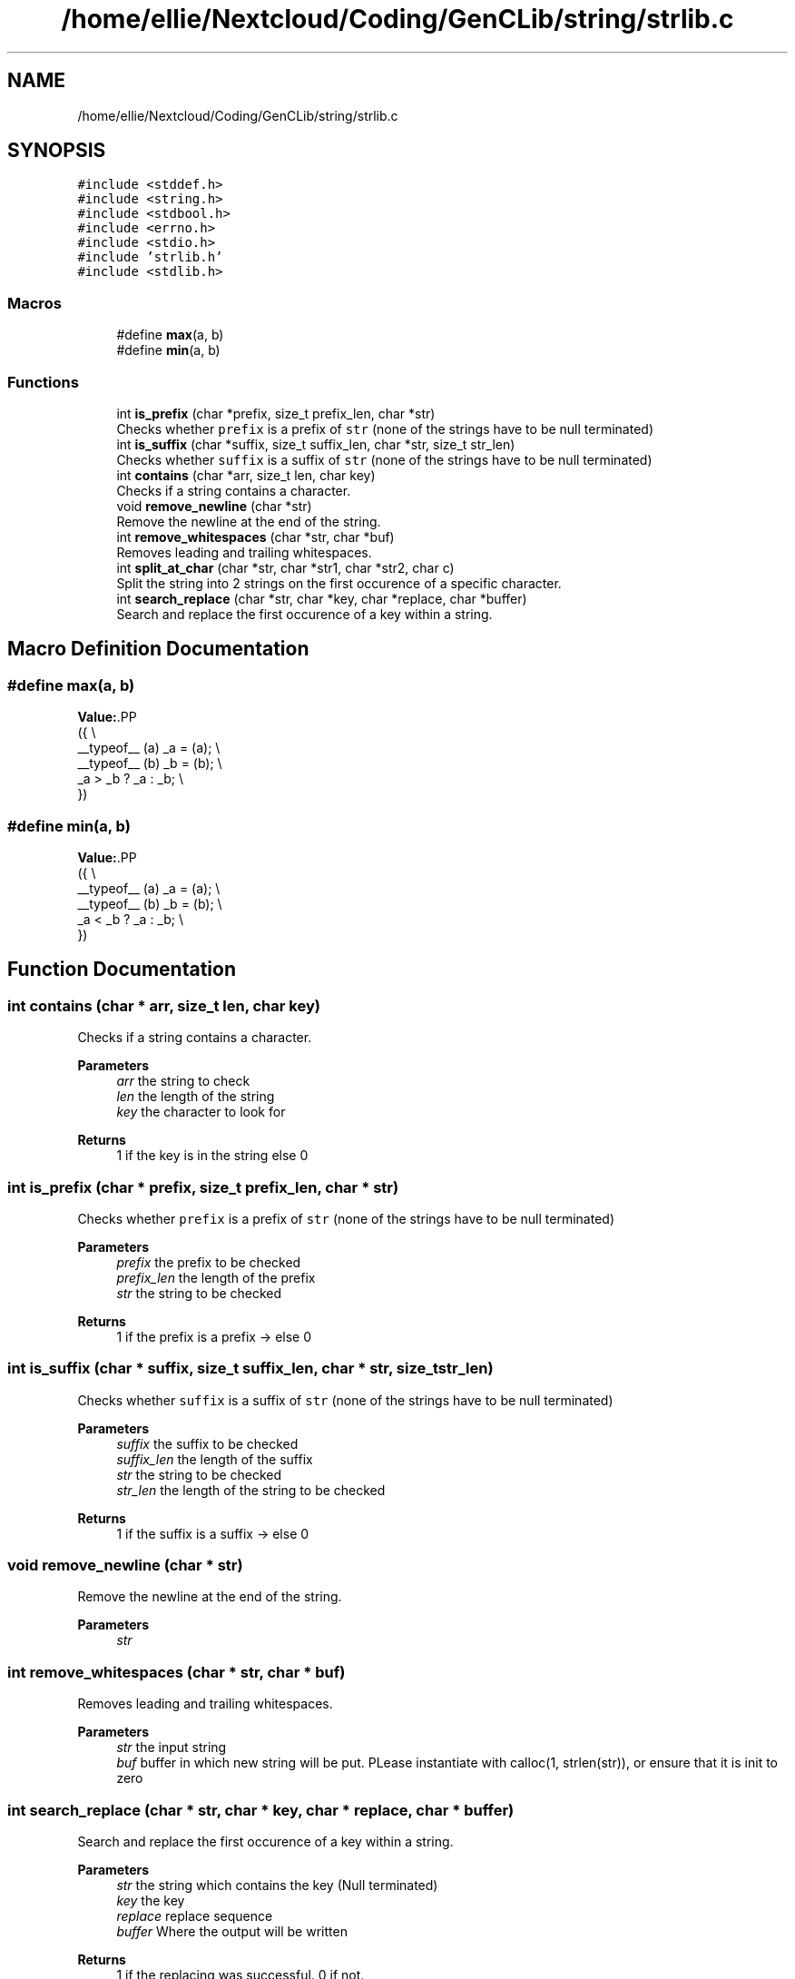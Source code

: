 .TH "/home/ellie/Nextcloud/Coding/GenCLib/string/strlib.c" 3 "GenCLib" \" -*- nroff -*-
.ad l
.nh
.SH NAME
/home/ellie/Nextcloud/Coding/GenCLib/string/strlib.c
.SH SYNOPSIS
.br
.PP
\fC#include <stddef\&.h>\fP
.br
\fC#include <string\&.h>\fP
.br
\fC#include <stdbool\&.h>\fP
.br
\fC#include <errno\&.h>\fP
.br
\fC#include <stdio\&.h>\fP
.br
\fC#include 'strlib\&.h'\fP
.br
\fC#include <stdlib\&.h>\fP
.br

.SS "Macros"

.in +1c
.ti -1c
.RI "#define \fBmax\fP(a,  b)"
.br
.ti -1c
.RI "#define \fBmin\fP(a,  b)"
.br
.in -1c
.SS "Functions"

.in +1c
.ti -1c
.RI "int \fBis_prefix\fP (char *prefix, size_t prefix_len, char *str)"
.br
.RI "Checks whether \fCprefix\fP is a prefix of \fCstr\fP (none of the strings have to be null terminated) "
.ti -1c
.RI "int \fBis_suffix\fP (char *suffix, size_t suffix_len, char *str, size_t str_len)"
.br
.RI "Checks whether \fCsuffix\fP is a suffix of \fCstr\fP (none of the strings have to be null terminated) "
.ti -1c
.RI "int \fBcontains\fP (char *arr, size_t len, char key)"
.br
.RI "Checks if a string contains a character\&. "
.ti -1c
.RI "void \fBremove_newline\fP (char *str)"
.br
.RI "Remove the newline at the end of the string\&. "
.ti -1c
.RI "int \fBremove_whitespaces\fP (char *str, char *buf)"
.br
.RI "Removes leading and trailing whitespaces\&. "
.ti -1c
.RI "int \fBsplit_at_char\fP (char *str, char *str1, char *str2, char c)"
.br
.RI "Split the string into 2 strings on the first occurence of a specific character\&. "
.ti -1c
.RI "int \fBsearch_replace\fP (char *str, char *key, char *replace, char *buffer)"
.br
.RI "Search and replace the first occurence of a key within a string\&. "
.in -1c
.SH "Macro Definition Documentation"
.PP 
.SS "#define max(a, b)"
\fBValue:\fP.PP
.nf
({                           \\
    __typeof__ (a) _a = (a); \\
    __typeof__ (b) _b = (b); \\
    _a > _b ? _a : _b;       \\
})
.fi

.SS "#define min(a, b)"
\fBValue:\fP.PP
.nf
({                           \\
    __typeof__ (a) _a = (a); \\
    __typeof__ (b) _b = (b); \\
    _a < _b ? _a : _b;       \\
})
.fi

.SH "Function Documentation"
.PP 
.SS "int contains (char * arr, size_t len, char key)"

.PP
Checks if a string contains a character\&. 
.PP
\fBParameters\fP
.RS 4
\fIarr\fP the string to check 
.br
\fIlen\fP the length of the string 
.br
\fIkey\fP the character to look for 
.RE
.PP
\fBReturns\fP
.RS 4
1 if the key is in the string else 0 
.RE
.PP

.SS "int is_prefix (char * prefix, size_t prefix_len, char * str)"

.PP
Checks whether \fCprefix\fP is a prefix of \fCstr\fP (none of the strings have to be null terminated) 
.PP
\fBParameters\fP
.RS 4
\fIprefix\fP the prefix to be checked 
.br
\fIprefix_len\fP the length of the prefix 
.br
\fIstr\fP the string to be checked 
.RE
.PP
\fBReturns\fP
.RS 4
1 if the prefix is a prefix -> else 0 
.RE
.PP

.SS "int is_suffix (char * suffix, size_t suffix_len, char * str, size_t str_len)"

.PP
Checks whether \fCsuffix\fP is a suffix of \fCstr\fP (none of the strings have to be null terminated) 
.PP
\fBParameters\fP
.RS 4
\fIsuffix\fP the suffix to be checked 
.br
\fIsuffix_len\fP the length of the suffix 
.br
\fIstr\fP the string to be checked 
.br
\fIstr_len\fP the length of the string to be checked 
.RE
.PP
\fBReturns\fP
.RS 4
1 if the suffix is a suffix -> else 0 
.RE
.PP

.SS "void remove_newline (char * str)"

.PP
Remove the newline at the end of the string\&. 
.PP
\fBParameters\fP
.RS 4
\fIstr\fP 
.br
 
.RE
.PP

.SS "int remove_whitespaces (char * str, char * buf)"

.PP
Removes leading and trailing whitespaces\&. 
.PP
\fBParameters\fP
.RS 4
\fIstr\fP the input string 
.br
\fIbuf\fP buffer in which new string will be put\&. PLease instantiate with calloc(1, strlen(str)), or ensure that it is init to zero 
.RE
.PP

.SS "int search_replace (char * str, char * key, char * replace, char * buffer)"

.PP
Search and replace the first occurence of a key within a string\&. 
.PP
\fBParameters\fP
.RS 4
\fIstr\fP the string which contains the key (Null terminated) 
.br
\fIkey\fP the key 
.br
\fIreplace\fP replace sequence 
.br
\fIbuffer\fP Where the output will be written 
.RE
.PP
\fBReturns\fP
.RS 4
1 if the replacing was successful\&. 0 if not\&. 
.br
 
.RE
.PP

.SS "int split_at_char (char * str, char * str1, char * str2, char c)"

.PP
Split the string into 2 strings on the first occurence of a specific character\&. 
.PP
\fBParameters\fP
.RS 4
\fIstr\fP the original string 
.br
\fIstr1\fP buffer for the first part of the string 
.br
\fIstr2\fP buffer for the second part of the string 
.br
\fIc\fP the character at which to split 
.RE
.PP
\fBReturns\fP
.RS 4
-1 if the character wasn't found\&. else 0 
.RE
.PP

.SH "Author"
.PP 
Generated automatically by Doxygen for GenCLib from the source code\&.
